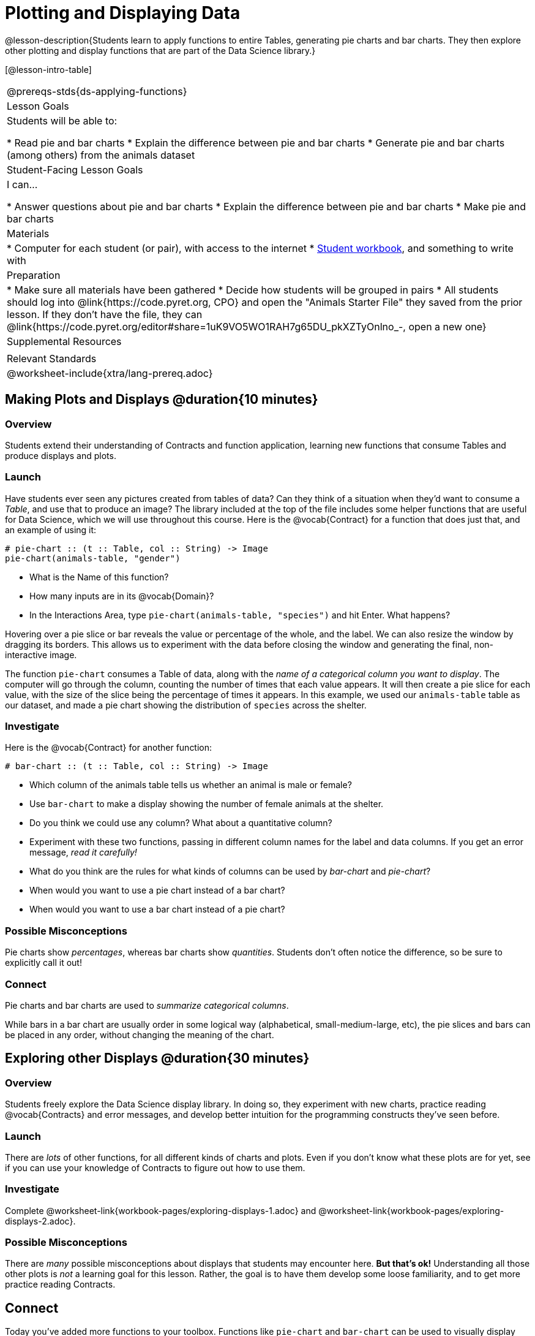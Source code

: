 = Plotting and Displaying Data

@lesson-description{Students learn to apply functions to entire Tables, generating pie charts and bar charts. They then explore other plotting and display functions that are part of the Data Science library.}

[@lesson-intro-table]
|===
@prereqs-stds{ds-applying-functions}
| Lesson Goals
| Students will be able to:

* Read pie and bar charts
* Explain the difference between pie and bar charts
* Generate pie and bar charts (among others) from the animals dataset

| Student-Facing Lesson Goals
| I can...

* Answer questions about pie and bar charts
* Explain the difference between pie and bar charts
* Make pie and bar charts

| Materials
|
* Computer for each student (or pair), with access to the internet
* link:{pathwayrootdir}/workbook/workbook.pdf[Student workbook], and something to write with

| Preparation
|
* Make sure all materials have been gathered
* Decide how students will be grouped in pairs
* All students should log into @link{https://code.pyret.org, CPO} and open the "Animals Starter File" they saved from the prior lesson. If they don't have the file, they can @link{https://code.pyret.org/editor#share=1uK9VO5WO1RAH7g65DU_pkXZTyOnlno_-, open a new one}

| Supplemental Resources
|

| Relevant Standards
|
@worksheet-include{xtra/lang-prereq.adoc}
|===

== Making Plots and Displays @duration{10 minutes}
=== Overview
Students extend their understanding of Contracts and function application, learning new functions that consume Tables and produce displays and plots.

=== Launch
Have students ever seen any pictures created from tables of data? Can they think of a situation when they'd want to consume a _Table_, and use that to produce an image? The library included at the top of the file includes some helper functions that are useful for Data Science, which we will use throughout this course. Here is the @vocab{Contract} for a function that does just that, and an example of using it:
----
# pie-chart :: (t :: Table, col :: String) -> Image
pie-chart(animals-table, "gender")
----

[.lesson-instruction]
- What is the Name of this function?
- How many inputs are in its @vocab{Domain}?
- In the Interactions Area, type `pie-chart(animals-table, "species")` and hit Enter. What happens? 

Hovering over a pie slice or bar reveals the value or percentage of the whole, and the label. We can also resize the window by dragging its borders. This allows us to experiment with the data before closing the window and generating the final, non-interactive image.

The function `pie-chart` consumes a Table of data, along with the _name of a categorical column you want to display_. The computer
will go through the column, counting the number of times that each value appears. It will then create a pie slice for each
value, with the size of the slice being the percentage of times it appears. In this example, we used our `animals-table` table as
our dataset, and made a pie chart showing the distribution of `species` across the shelter.

=== Investigate
Here is the @vocab{Contract} for another function:

----
# bar-chart :: (t :: Table, col :: String) -> Image
----

[.lesson-instruction]
- Which column of the animals table tells us whether an animal is male or female?
- Use `bar-chart` to make a display showing the number of female animals at the shelter.
- Do you think we could use any column? What about a quantitative column?
- Experiment with these two functions, passing in different column names for the label and data columns. If you get an error message, _read it carefully!_ 
- What do you think are the rules for what kinds of columns can be used by _bar-chart_ and _pie-chart_?
- When would you want to use a pie chart instead of a bar chart?
- When would you want to use a bar chart instead of a pie chart?

=== Possible Misconceptions
Pie charts show _percentages_, whereas bar charts show _quantities_. Students don't often notice the difference, so be sure to explicitly call it out!

=== Connect
[.lesson-point]
Pie charts and bar charts are used to _summarize categorical columns_. 

While bars in a bar chart are usually order in some logical way (alphabetical, small-medium-large, etc), the pie slices and bars can be placed in any order, without changing the meaning of the chart.

== Exploring other Displays @duration{30 minutes}

=== Overview
Students freely explore the Data Science display library. In doing so, they experiment with new charts, practice reading @vocab{Contracts} and error messages, and develop better intuition for the programming constructs they've seen before.

=== Launch
There are _lots_ of other functions, for all different kinds of charts and plots. Even if you don’t know what these plots are for yet, see if you can use your knowledge of Contracts to figure out how to use them.

=== Investigate
[.lesson-instruction]
Complete @worksheet-link{workbook-pages/exploring-displays-1.adoc} and @worksheet-link{workbook-pages/exploring-displays-2.adoc}.

=== Possible Misconceptions
There are _many_ possible misconceptions about displays that students may encounter here. *But that's ok!* Understanding all those other plots is _not_ a learning goal for this lesson. Rather, the goal is to have them develop some loose familiarity, and to get more practice reading Contracts. 

== Connect

Today you’ve added more functions to your toolbox. Functions like `pie-chart` and `bar-chart` can be used to visually display data, and even transform entire tables!

You will have many opportunities to use these concepts in this course, by writing programs to answer data science questions.

[.lesson-instruction]
Make sure to save your work, so you can go back to it later!

[.strategy-box]
.Extension Activity
****
Sometimes we want to summarize a categorical column in a Table, rather than a pie chart. For example, it might be handy to have a table that has a row for dogs, cats, lizards, and rabbits, and then the count of how many of each type there are. Pyret has a function that does exactly this! Try typing this code into the Interactions Area: `count(animals-table, "species")`

What did we get back? `count` is a function that consumes a table and the name of a categorical column, and produces a _new table_ with exactly the columns we want: the name of the category and the number of times that category occurs in the dataset. What are the names of the columns in this new table?

[.lesson-instruction]
- Use the `count` function to make a table showing the number of animals of each `gender` at the shelter.
- Use the `count` function to make a table showing the number of animals that are `fixed` (or not) at the shelter.

Sometimes the dataset we have is _already_ summarized in a table like this, and we want to make a chart from _that_. In this situation, we want to use the raw values in the summary table as-is: the size of the pie slice or bar is taken directly from the `count` column, and the label is taken directly from the `value` column. When we want to use the raw values as-is, we have another function:

----
# pie-chart-raw :: (t :: Table, label :: String, data :: String) -> Image
pie-chart-raw(count(animals-table,"species"), "value", "count")
----
****

== Additional Exercises:

TODO